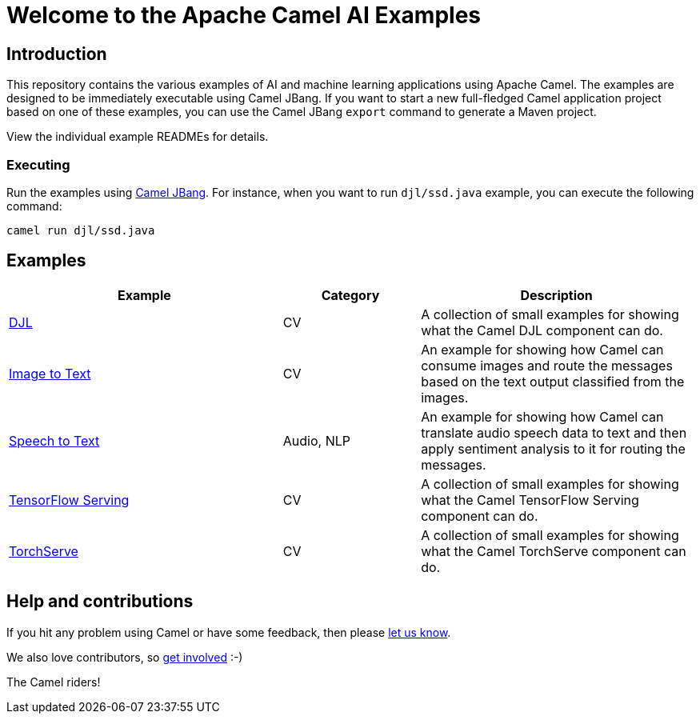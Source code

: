 = Welcome to the Apache Camel AI Examples

== Introduction

This repository contains the various examples of AI and machine learning applications
using Apache Camel. The examples are designed to be immediately executable using
Camel JBang. If you want to start a new full-fledged Camel application project based
on one of these examples, you can use the Camel JBang `export` command to generate
a Maven project.

View the individual example READMEs for details.

=== Executing

Run the examples using https://camel.apache.org/manual/camel-jbang.html[Camel JBang]. For instance, when you want to run `djl/ssd.java` example, you can execute the following command:

[source,console]
----
camel run djl/ssd.java
----

== Examples

[width="100%",cols="4,2,4",options="header"]
|===
| Example | Category | Description

| link:djl/README.adoc[DJL]
| CV
| A collection of small examples for showing what the Camel DJL component can do.

| link:image-to-text/README.adoc[Image to Text]
| CV
| An example for showing how Camel can consume images and route the messages based on the text output classified from the images.

| link:speech-to-text/README.adoc[Speech to Text]
| Audio, NLP
| An example for showing how Camel can translate audio speech data to text and then apply sentiment analysis to it for routing the messages.

| link:tensorflow-serving/README.adoc[TensorFlow Serving]
| CV
| A collection of small examples for showing what the Camel TensorFlow Serving component can do.

| link:torchserve/README.adoc[TorchServe]
| CV
| A collection of small examples for showing what the Camel TorchServe component can do.
|===

== Help and contributions

If you hit any problem using Camel or have some feedback,
then please https://camel.apache.org/community/support/[let us know].

We also love contributors,
so https://camel.apache.org/community/contributing/[get involved] :-)

The Camel riders!

